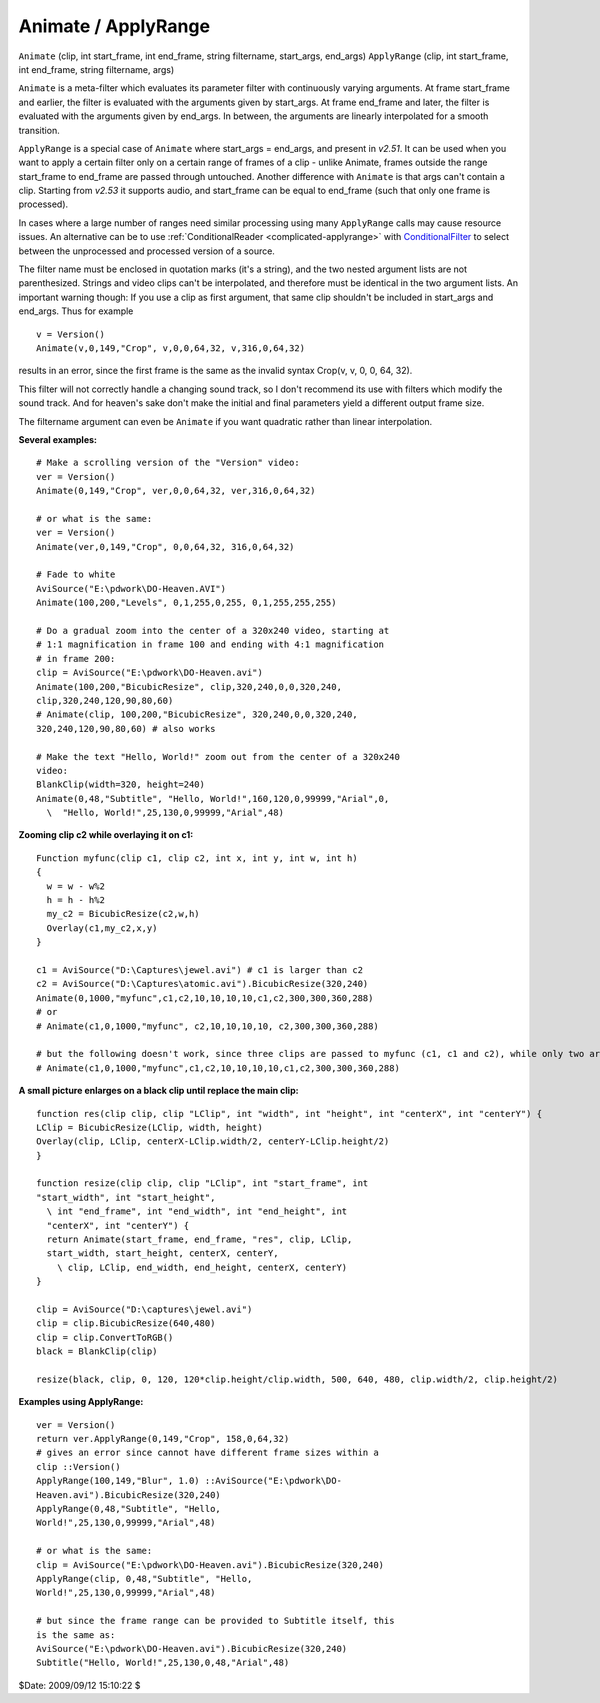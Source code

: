 
Animate / ApplyRange
====================

``Animate`` (clip, int start_frame, int end_frame, string filtername,
start_args, end_args)
``ApplyRange`` (clip, int start_frame, int end_frame, string filtername,
args)

``Animate`` is a meta-filter which evaluates its parameter filter with
continuously varying arguments. At frame start_frame and earlier, the filter
is evaluated with the arguments given by start_args. At frame end_frame and
later, the filter is evaluated with the arguments given by end_args. In
between, the arguments are linearly interpolated for a smooth transition.

``ApplyRange`` is a special case of ``Animate`` where start_args = end_args,
and present in *v2.51*. It can be used when you want to apply a certain
filter only on a certain range of frames of a clip - unlike Animate, frames
outside the range start_frame to end_frame are passed through untouched.
Another difference with ``Animate`` is that args can't contain a clip.
Starting from *v2.53* it supports audio, and start_frame can be equal to
end_frame (such that only one frame is processed).

In cases where a large number of ranges need similar processing using many
``ApplyRange`` calls may cause resource issues. An alternative can be to use
:ref:`ConditionalReader <complicated-applyrange>` with `ConditionalFilter`_ to select between the
unprocessed and processed version of a source.

The filter name must be enclosed in quotation marks (it's a string), and the
two nested argument lists are not parenthesized. Strings and video clips
can't be interpolated, and therefore must be identical in the two argument
lists. An important warning though: If you use a clip as first argument, that
same clip shouldn't be included in start_args and  end_args. Thus for example
::

    v = Version()
    Animate(v,0,149,"Crop", v,0,0,64,32, v,316,0,64,32)

results in an error, since the first frame is the same as the invalid syntax
Crop(v, v, 0, 0, 64, 32).

This filter will not correctly handle a changing sound track, so I don't
recommend its use with filters which modify the sound track. And for heaven's
sake don't make the initial and final parameters yield a different output
frame size.

The filtername argument can even be ``Animate`` if you want quadratic rather
than linear interpolation.

**Several examples:**

::

    # Make a scrolling version of the "Version" video:
    ver = Version()
    Animate(0,149,"Crop", ver,0,0,64,32, ver,316,0,64,32)

    # or what is the same:
    ver = Version()
    Animate(ver,0,149,"Crop", 0,0,64,32, 316,0,64,32)

    # Fade to white
    AviSource("E:\pdwork\DO-Heaven.AVI")
    Animate(100,200,"Levels", 0,1,255,0,255, 0,1,255,255,255)

    # Do a gradual zoom into the center of a 320x240 video, starting at
    # 1:1 magnification in frame 100 and ending with 4:1 magnification
    # in frame 200:
    clip = AviSource("E:\pdwork\DO-Heaven.avi")
    Animate(100,200,"BicubicResize", clip,320,240,0,0,320,240,
    clip,320,240,120,90,80,60)
    # Animate(clip, 100,200,"BicubicResize", 320,240,0,0,320,240,
    320,240,120,90,80,60) # also works

    # Make the text "Hello, World!" zoom out from the center of a 320x240
    video:
    BlankClip(width=320, height=240)
    Animate(0,48,"Subtitle", "Hello, World!",160,120,0,99999,"Arial",0,
      \  "Hello, World!",25,130,0,99999,"Arial",48)

**Zooming clip c2 while overlaying it on c1:**

::

    Function myfunc(clip c1, clip c2, int x, int y, int w, int h)
    {
      w = w - w%2
      h = h - h%2
      my_c2 = BicubicResize(c2,w,h)
      Overlay(c1,my_c2,x,y)
    }

    c1 = AviSource("D:\Captures\jewel.avi") # c1 is larger than c2
    c2 = AviSource("D:\Captures\atomic.avi").BicubicResize(320,240)
    Animate(0,1000,"myfunc",c1,c2,10,10,10,10,c1,c2,300,300,360,288)
    # or
    # Animate(c1,0,1000,"myfunc", c2,10,10,10,10, c2,300,300,360,288)

    # but the following doesn't work, since three clips are passed to myfunc (c1, c1 and c2), while only two are allowed:
    # Animate(c1,0,1000,"myfunc",c1,c2,10,10,10,10,c1,c2,300,300,360,288)

**A small picture enlarges on a black clip until replace the main clip:**

::

    function res(clip clip, clip "LClip", int "width", int "height", int "centerX", int "centerY") {
    LClip = BicubicResize(LClip, width, height)
    Overlay(clip, LClip, centerX-LClip.width/2, centerY-LClip.height/2)
    }

    function resize(clip clip, clip "LClip", int "start_frame", int
    "start_width", int "start_height",
      \ int "end_frame", int "end_width", int "end_height", int
      "centerX", int "centerY") {
      return Animate(start_frame, end_frame, "res", clip, LClip,
      start_width, start_height, centerX, centerY,
        \ clip, LClip, end_width, end_height, centerX, centerY)
    }

    clip = AviSource("D:\captures\jewel.avi")
    clip = clip.BicubicResize(640,480)
    clip = clip.ConvertToRGB()
    black = BlankClip(clip)

    resize(black, clip, 0, 120, 120*clip.height/clip.width, 500, 640, 480, clip.width/2, clip.height/2)

**Examples using ApplyRange:**

::

    ver = Version()
    return ver.ApplyRange(0,149,"Crop", 158,0,64,32)
    # gives an error since cannot have different frame sizes within a
    clip ::Version()
    ApplyRange(100,149,"Blur", 1.0) ::AviSource("E:\pdwork\DO-
    Heaven.avi").BicubicResize(320,240)
    ApplyRange(0,48,"Subtitle", "Hello,
    World!",25,130,0,99999,"Arial",48)

    # or what is the same:
    clip = AviSource("E:\pdwork\DO-Heaven.avi").BicubicResize(320,240)
    ApplyRange(clip, 0,48,"Subtitle", "Hello,
    World!",25,130,0,99999,"Arial",48)

    # but since the frame range can be provided to Subtitle itself, this
    is the same as:
    AviSource("E:\pdwork\DO-Heaven.avi").BicubicResize(320,240)
    Subtitle("Hello, World!",25,130,0,48,"Arial",48)

$Date: 2009/09/12 15:10:22 $

.. _ConditionalFilter: conditionalfilter.rst
